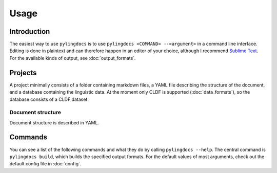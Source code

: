 Usage
======

Introduction
------------

The easiest way to use ``pylingdocs`` is to use ``pylingdocs <COMMAND> --<argument>`` in a command line interface.
Editing is done in plaintext and can therefore happen in an editor of your choice, although I recommend `Sublime Text <https://www.sublimetext.com/>`_.
For the available kinds of output, see :doc:`output_formats`.

Projects
------------------------
A project minimally consists of a folder containing markdown files, a YAML file describing the structure of the document, and a database containing the linguistic data.
At the moment only CLDF is supported (:doc:`data_formats`), so the database consists of a CLDF dataset.

Document structure
^^^^^^^^^^^^^^^^^^^^
Document structure is described in YAML.

Commands
-----------------------

You can see a list of the following commands and what they do by calling ``pylingdocs --help``.
The central command is ``pylingdocs build``, which builds the specified output formats.
For the default values of most arguments, check out the default config file in :doc:`config`.

.. click:: pylingdocs.cli:main
   :prog: pylingdocs
   :nested: full